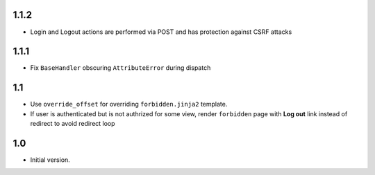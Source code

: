 1.1.2
-----
- Login and Logout actions are performed via POST and has protection
  against CSRF attacks

1.1.1
-----
- Fix ``BaseHandler`` obscuring ``AttributeError`` during dispatch

1.1
---
- Use ``override_offset`` for overriding ``forbidden.jinja2`` template.
- If user is authenticated but is not authrized for some view,
  render ``forbidden`` page with **Log out** link instead of redirect
  to avoid redirect loop

1.0
---
- Initial version.
